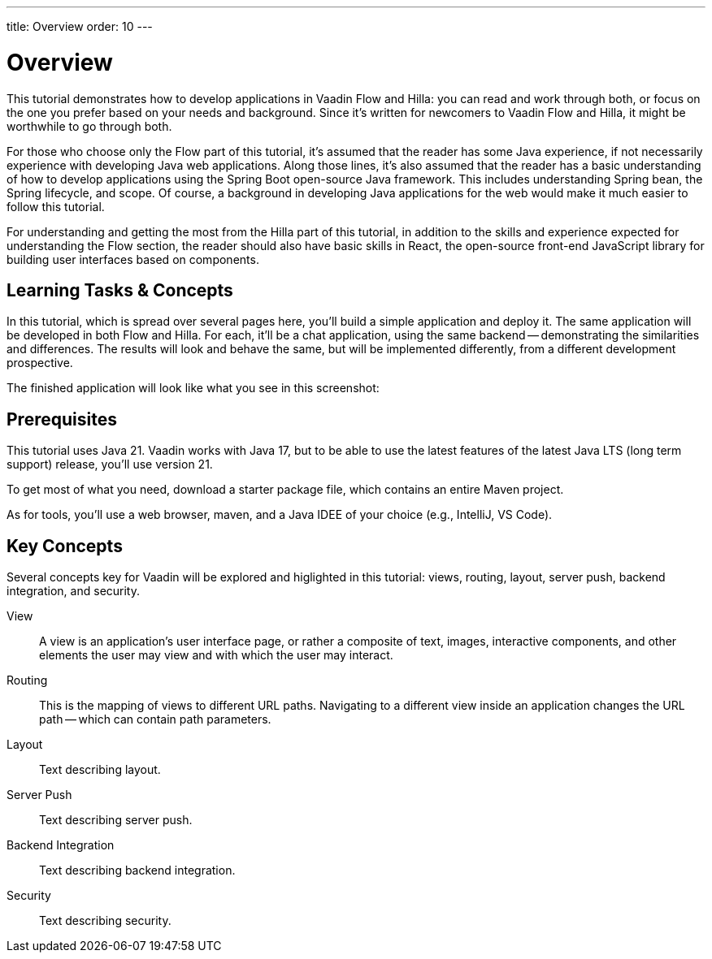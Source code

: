 ---
title: Overview
order: 10
---


= Overview

This tutorial demonstrates how to develop applications in Vaadin Flow and Hilla: you can read and work through both, or focus on the one you prefer based on your needs and background. Since it's written for newcomers to Vaadin Flow and Hilla, it might be worthwhile to go through both.

For those who choose only the Flow part of this tutorial, it's assumed that the reader has some Java experience, if not necessarily experience with developing Java web applications. Along those lines, it's also assumed that the reader has a basic understanding of how to develop applications using the Spring Boot open-source Java framework. This includes understanding Spring bean, the Spring lifecycle, and scope. Of course, a background in developing Java applications for the web would make it much easier to follow this tutorial.

For understanding and getting the most from the Hilla part of this tutorial, in addition to the skills and experience expected for understanding the Flow section, the reader should also have basic skills in React, the open-source front-end JavaScript library for building user interfaces based on components.


== Learning Tasks & Concepts

In this tutorial, which is spread over several pages here, you'll build a simple application and deploy it. The same application will be developed in both Flow and Hilla. For each, it'll be a chat application, using the same backend -- demonstrating the similarities and differences. The results will look and behave the same, but will be implemented differently, from a different development prospective. 

The finished application will look like what you see in this screenshot:

[Screenshot]


== Prerequisites

This tutorial uses Java 21. Vaadin works with Java 17, but to be able to use the latest features of the latest Java LTS (long term support) release, you'll use version 21.

To get most of what you need, download a starter package file, which contains an entire Maven project.

As for tools, you'll use a web browser, maven, and a Java IDEE of your choice (e.g., IntelliJ, VS Code).


== Key Concepts

Several concepts key for Vaadin will be explored and higlighted in this tutorial: views, routing, layout, server push, backend integration, and security. 

View:: 
A view is an application's user interface page, or rather a composite of text, images, interactive components, and other elements the user may view and with which the user may interact.

Routing::
This is the mapping of views to different URL paths. Navigating to a different view inside an application changes the URL path -- which can contain path parameters.

// RUSSELL: need text for each concept below.
Layout::
Text describing layout.

Server Push::
Text describing server push.

Backend Integration::
Text describing backend integration.

Security::
Text describing security.
